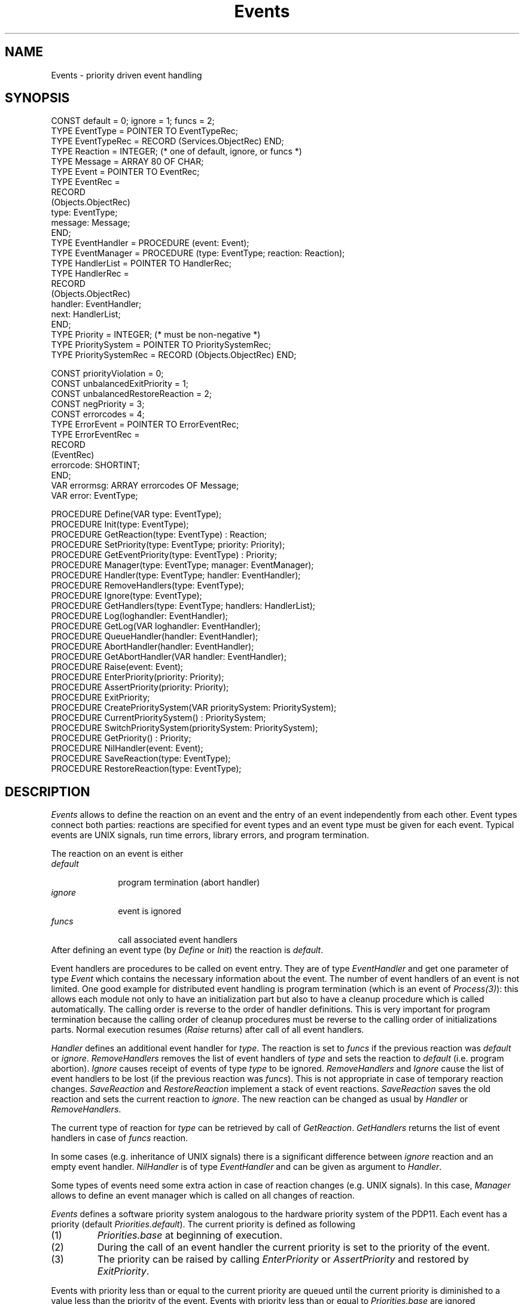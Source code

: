 .\" ---------------------------------------------------------------------------
.\" Ulm's Oberon System Documentation
.\" Copyright (C) 1989-2004 by University of Ulm, SAI, D-89069 Ulm, Germany
.\" ---------------------------------------------------------------------------
.\"    Permission is granted to make and distribute verbatim copies of this
.\" manual provided the copyright notice and this permission notice are
.\" preserved on all copies.
.\" 
.\"    Permission is granted to copy and distribute modified versions of
.\" this manual under the conditions for verbatim copying, provided also
.\" that the sections entitled "GNU General Public License" and "Protect
.\" Your Freedom--Fight `Look And Feel'" are included exactly as in the
.\" original, and provided that the entire resulting derived work is
.\" distributed under the terms of a permission notice identical to this
.\" one.
.\" 
.\"    Permission is granted to copy and distribute translations of this
.\" manual into another language, under the above conditions for modified
.\" versions, except that the sections entitled "GNU General Public
.\" License" and "Protect Your Freedom--Fight `Look And Feel'", and this
.\" permission notice, may be included in translations approved by the Free
.\" Software Foundation instead of in the original English.
.\" ---------------------------------------------------------------------------
.de Pg
.nf
.ie t \{\
.	sp 0.3v
.	ps 9
.	ft CW
.\}
.el .sp 1v
..
.de Pe
.ie t \{\
.	ps
.	ft P
.	sp 0.3v
.\}
.el .sp 1v
.fi
..
'\"----------------------------------------------------------------------------
.de Tb
.br
.nr Tw \w'\\$1MMM'
.in +\\n(Twu
..
.de Te
.in -\\n(Twu
..
.de Tp
.br
.ne 2v
.in -\\n(Twu
\fI\\$1\fP
.br
.in +\\n(Twu
.sp -1
..
'\"----------------------------------------------------------------------------
'\" Is [prefix]
'\" Ic capability
'\" If procname params [rtype]
'\" Ef
'\"----------------------------------------------------------------------------
.de Is
.br
.ie \\n(.$=1 .ds iS \\$1
.el .ds iS "
.nr I1 5
.nr I2 5
.in +\\n(I1
..
.de Ic
.sp .3
.in -\\n(I1
.nr I1 5
.nr I2 2
.in +\\n(I1
.ti -\\n(I1
If
\.I \\$1
\.B IN
\.IR caps :
.br
..
.de If
.ne 3v
.sp 0.3
.ti -\\n(I2
.ie \\n(.$=3 \fI\\$1\fP: \fBPROCEDURE\fP(\\*(iS\\$2) : \\$3;
.el \fI\\$1\fP: \fBPROCEDURE\fP(\\*(iS\\$2);
.br
..
.de Ef
.in -\\n(I1
.sp 0.3
..
'\"----------------------------------------------------------------------------
'\"	Strings - made in Ulm (tm 8/87)
'\"
'\"				troff or new nroff
'ds A \(:A
'ds O \(:O
'ds U \(:U
'ds a \(:a
'ds o \(:o
'ds u \(:u
'ds s \(ss
'\"
'\"     international character support
.ds ' \h'\w'e'u*4/10'\z\(aa\h'-\w'e'u*4/10'
.ds ` \h'\w'e'u*4/10'\z\(ga\h'-\w'e'u*4/10'
.ds : \v'-0.6m'\h'(1u-(\\n(.fu%2u))*0.13m+0.06m'\z.\h'0.2m'\z.\h'-((1u-(\\n(.fu%2u))*0.13m+0.26m)'\v'0.6m'
.ds ^ \\k:\h'-\\n(.fu+1u/2u*2u+\\n(.fu-1u*0.13m+0.06m'\z^\h'|\\n:u'
.ds ~ \\k:\h'-\\n(.fu+1u/2u*2u+\\n(.fu-1u*0.13m+0.06m'\z~\h'|\\n:u'
.ds C \\k:\\h'+\\w'e'u/4u'\\v'-0.6m'\\s6v\\s0\\v'0.6m'\\h'|\\n:u'
.ds v \\k:\(ah\\h'|\\n:u'
.ds , \\k:\\h'\\w'c'u*0.4u'\\z,\\h'|\\n:u'
'\"----------------------------------------------------------------------------
.ie t .ds St "\v'.3m'\s+2*\s-2\v'-.3m'
.el .ds St *
.de cC
.IP "\fB\\$1\fP"
..
'\"----------------------------------------------------------------------------
.de Op
.TP
.SM
.ie \\n(.$=2 .BI (+|\-)\\$1 " \\$2"
.el .B (+|\-)\\$1
..
.de Mo
.TP
.SM
.BI \\$1 " \\$2"
..
'\"----------------------------------------------------------------------------
.TH Events 3 "Last change: 30 March 2004" "Release 0.5" "Ulm's Oberon System"
.SH NAME
Events \- priority driven event handling
.SH SYNOPSIS
.Pg
CONST default = 0; ignore = 1; funcs = 2;
.sp 0.3
TYPE EventType = POINTER TO EventTypeRec;
TYPE EventTypeRec = RECORD (Services.ObjectRec) END;
TYPE Reaction = INTEGER; (* one of default, ignore, or funcs *)
TYPE Message = ARRAY 80 OF CHAR;
TYPE Event = POINTER TO EventRec;
TYPE EventRec =
   RECORD
      (Objects.ObjectRec)
      type: EventType;
      message: Message;
   END;
TYPE EventHandler = PROCEDURE (event: Event);
TYPE EventManager = PROCEDURE (type: EventType; reaction: Reaction);
TYPE HandlerList = POINTER TO HandlerRec;
TYPE HandlerRec =
   RECORD
      (Objects.ObjectRec)
      handler: EventHandler;
      next: HandlerList;
   END;
.sp 0.3
TYPE Priority = INTEGER; (* must be non-negative *)
TYPE PrioritySystem = POINTER TO PrioritySystemRec;
TYPE PrioritySystemRec = RECORD (Objects.ObjectRec) END;
.sp 0.7
CONST priorityViolation = 0;
CONST unbalancedExitPriority = 1;
CONST unbalancedRestoreReaction = 2;
CONST negPriority = 3;
CONST errorcodes = 4;
.sp 0.2
TYPE ErrorEvent = POINTER TO ErrorEventRec;
TYPE ErrorEventRec =
   RECORD
      (EventRec)
      errorcode: SHORTINT;
   END;
.sp 0.2
VAR errormsg: ARRAY errorcodes OF Message;
VAR error: EventType;
.sp 0.7
PROCEDURE Define(VAR type: EventType);
PROCEDURE Init(type: EventType);
.sp 0.3
PROCEDURE GetReaction(type: EventType) : Reaction;
.sp 0.3
PROCEDURE SetPriority(type: EventType; priority: Priority);
.sp 0.3
PROCEDURE GetEventPriority(type: EventType) : Priority;
.sp 0.3
PROCEDURE Manager(type: EventType; manager: EventManager);
.sp 0.3
PROCEDURE Handler(type: EventType; handler: EventHandler);
PROCEDURE RemoveHandlers(type: EventType);
PROCEDURE Ignore(type: EventType);
.sp 0.3
PROCEDURE GetHandlers(type: EventType; handlers: HandlerList);
.sp 0.3
PROCEDURE Log(loghandler: EventHandler);
PROCEDURE GetLog(VAR loghandler: EventHandler);
.sp 0.3
PROCEDURE QueueHandler(handler: EventHandler);
.sp 0.3
PROCEDURE AbortHandler(handler: EventHandler);
PROCEDURE GetAbortHandler(VAR handler: EventHandler);
.sp 0.3
PROCEDURE Raise(event: Event);
.sp 0.3
PROCEDURE EnterPriority(priority: Priority);
PROCEDURE AssertPriority(priority: Priority);
PROCEDURE ExitPriority;
.sp 0.3
PROCEDURE CreatePrioritySystem(VAR prioritySystem: PrioritySystem);
PROCEDURE CurrentPrioritySystem() : PrioritySystem;
PROCEDURE SwitchPrioritySystem(prioritySystem: PrioritySystem);
.sp 0.3
PROCEDURE GetPriority() : Priority;
.sp 0.3
PROCEDURE NilHandler(event: Event);
.sp 0.3
PROCEDURE SaveReaction(type: EventType);
PROCEDURE RestoreReaction(type: EventType);
.Pe
.SH DESCRIPTION
.I Events
allows to define the reaction on an event and
the entry of an event independently from each other.
Event types connect both parties:
reactions are specified for event types and
an event type must be given for each event.
Typical events are UNIX signals, run time errors,
library errors, and program termination.
.LP
The reaction on an event is either
.Tb default
.Tp default
program termination (abort handler)
.Tp ignore
event is ignored
.Tp funcs
call associated event handlers
.Te
After defining an event type
(by \fIDefine\fP or \fIInit\fP)
the reaction is \fIdefault\fP.
.LP
Event handlers are procedures to be called on event entry.
They are of type
.I EventHandler
and get one parameter of type
.I Event
which contains the necessary information about the event.
The number of event handlers of an event is not limited.
One good example for distributed event handling is program termination
(which is an event of \fIProcess(3)\fP):
this allows each module not only to have an initialization part
but also to have a cleanup procedure which is called automatically.
The calling order is reverse to the order of handler definitions.
This is very important for program termination because
the calling order of cleanup procedures must be
reverse to the calling order of initializations parts.
Normal execution resumes (\fIRaise\fP returns)
after call of all event handlers.
.LP
.I Handler
defines an additional event handler for \fItype\fP.
The reaction is set to
.I funcs
if the previous reaction was
.I default
or \fIignore\fP.
.I RemoveHandlers
removes the list of event handlers of
.I type
and sets the reaction to
.I default
(i.e. program abortion).
.I Ignore
causes receipt of events of type
.I type
to be ignored.
.I RemoveHandlers
and
.I Ignore
cause the list of event handlers to be lost
(if the previous reaction was \fIfuncs\fP).
This is not appropriate in case of temporary reaction changes.
.I SaveReaction
and
.I RestoreReaction
implement a stack of event reactions.
.I SaveReaction
saves the old reaction and sets the current reaction to \fIignore\fP.
The new reaction can be changed as usual by
.I Handler
or
.IR RemoveHandlers .
.LP
The current type of reaction for
.I type
can be retrieved by call of
.IR GetReaction .
.I GetHandlers
returns the list of event handlers in case of
.I funcs
reaction.
.LP
In some cases (e.g. inheritance of UNIX signals) there is a
significant difference between
.I ignore
reaction and an empty event handler.
.I NilHandler
is of type
.I EventHandler
and can be given as argument to
.IR Handler .
.LP
Some types of events need some extra action in case
of reaction changes (e.g. UNIX signals).
In this case,
.I Manager
allows to define an event manager which is called on
all changes of reaction.
.LP
.I Events
defines a software priority system analogous to the
hardware priority system of the PDP11.
Each event has a priority (default \fIPriorities.default\fP).
The current priority is defined as following
.IP (1)
\fIPriorities.base\fP at beginning of execution.
.IP (2)
During the call of an event handler the current priority is
set to the priority of the event.
.IP (3)
The priority can be raised by calling \fIEnterPriority\fP
or \fIAssertPriority\fP and
restored by \fIExitPriority\fP.
.LP
Events with priority less than or equal to the current
priority are queued until the current priority is diminished
to a value less than the priority of the event.
Events with priority less than or equal to \fIPriorities.base\fP
are ignored (independent from the reaction).
System events with default reaction may cause abortion even
if their priority is less than or equal to the current priority.
Priority values must not be negative.
.LP
.I SetPriority
redefines the priority of events of type
.I type
to
.IR priority .
.I GetEventPriority
returns the priority of
.IR type .
.I GetPriority
returns the current priority.
.I EnterPriority
sets the current priority to
.IR priority .
It is an error to give a priority less than the current priority
\&(this error causes \fIbadpriority\fP to be raised).
.I AssertPriority
sets the current priority to \fIpriority\fP if the current priority
is less than \fIpriority\fP.
.I ExitPriority
requests the priority that was valid before the last call of
.I EnterPriority
or
.I AssertPriority
to be restored.
.LP
A priority system is defined by a stack of priorities
which is manipulated by \fIEnterPriority\fP,
\fIAssertPriority\fP and \fIExitPriority\fP.
In some cases coroutines or groups of coroutines need
their own priority system:
\fICreatePrioritySystem\fP creates a new priority system
with an empty stack and a current priority which equals
\fIPriorities.base\fP.
\fICurrentPrioritySystem\fP returns the priority system
which is currently active.
\fISwitchPrioritySystem\fP changes the current priority system
to \fIprioritySystem\fP.
.LP
.I Raise
causes
.I event
to happen if the reaction of the associated event type (\fIevent.type\fP)
is not equal to
.IR ignore .
If the priority of the event is less than or equal to the current
priority the event is queued (events with higher priority
will be handled earlier, FIFO for events with equal priority).
The abort handler is called in the default case.
If reaction equals
.I funcs
the event handlers are called in reverse order of definition.
The parameter
.I event
is passed to all event handlers.
\fIRaise\fP returns as follows:
.LP
.Tb default
.Tp default
no return
.Tp ignore
immediate return
.Tp funcs
either after queuing of the event or
after call of the associated event handlers
.Te
.LP
.I QueueHandler
allows to replace the internal event queuing system of \fIEvents\fP by
an alternative implementation. The handler is invoked for every event
that was passed to \fIEvents.Raise\fP and whose priority does not exceed
the current priority. \fISysMain(3)\fP installs its own queuing system
which creates individual tasks for each event that cannot be processed
immediately.
.LP
For tracing it is of interest to get a log of all events.
.I Log
defines an event handler which is called on each event
with reaction
.IR funcs .
Subsequent calls of
.I Log
replace the log handler.
.I GetLog
sets
.I loghandler
to the current log handler.
.LP
.I Events
does not know how to achieve program abortion
(usually program termination with core dump).
.I AbortHandler
defines a handler for abortion which must not return.
The module
.I Process
defines a procedure which calls
.I Process.Abort
as abort handler during its initialization phase.
Because
.I Process
is part of each Oberon program
there should be no need to redefine the abort handler.
Multiple calls of
.I AbortHandler
replace the abort handler.
.I GetAbortHandler
sets
.I handler
to the current abort handler.
.SH "SEE ALSO"
.Tb EventConditions(3)
.Tp EventConditions(3)
supports synchronous event handling
.Tp Priorities(3)
defines the priorities used by the Oberon library
.Tp Process(3)
definition of termination events;
program termination and abortion
.Tp RTErrors(3)
raises events for runtime errors
.Tp Services(3)
allows services for \fIEvents.EventType\fP
to be defined
.Tp SysErrors(3)
common event driven error handling for system calls
.Tp SysSignals(3)
UNIX signals
.Te
.SH DIAGNOSTICS
Some usage errors cause events with priority
.I Priorities.liberrors
to be raised.
The event records are of type \fIErrorEvent\fP and contain
one of the error codes given below:
.Tb unbalancedRestoreReaction
.Tp priorityViolation
\fISetPriority\fP was called with a priority less
than the current priority
.Tp unbalancedExitPriority
\fIExitPriority\fP was called without prior call of
\fIEnterPriority\fP or \fIAssertPriority\fP.
.Tp unbalancedRestoreReaction
\fIRestoreReaction\fP was called without prior call of \fISaveReaction\fP
.Tp negPriority
A negative priority value was given.
.Te
.SH BUGS
Some system events (i.e. UNIX signals) with default reaction
have some different behavior:
The abort handler is not necessarily called in case of
default reaction and
they can cause abortion even if their priority is less than
or equal to the current priority.
.\" ---------------------------------------------------------------------------
.\" $Id: Events.3,v 1.15 2004/03/30 20:53:35 borchert Exp $
.\" ---------------------------------------------------------------------------
.\" $Log: Events.3,v $
.\" Revision 1.15  2004/03/30 20:53:35  borchert
.\" QueueHandler added
.\"
.\" Revision 1.14  2003/07/10 09:07:00  borchert
.\" typo fixed
.\"
.\" Revision 1.13  1996/09/13 08:00:15  borchert
.\" more precise explanation of event queuing added
.\"
.\" Revision 1.12  1996/09/13  07:53:43  borchert
.\" formatting changed
.\"
.\" Revision 1.11  1995/03/13  09:52:50  borchert
.\" Events.EventType is now an extension of Services.Object
.\"
.\" Revision 1.10  1993/01/11  08:25:43  borchert
.\" new error handling
.\"
.\" Revision 1.9  1992/04/22  10:36:26  borchert
.\" termination events are now defined by Process
.\"
.\" Revision 1.8  1992/03/24  08:27:18  borchert
.\" error handling changed
.\" Process renamed to SysProcess
.\" Signals renamed to UnixSignals
.\"
.\" Revision 1.7  1991/12/28  09:51:27  borchert
.\" introduction of priority systems
.\"
.\" Revision 1.6  1991/11/12  08:42:49  borchert
.\" event numbers replaced by event types
.\"
.\" Revision 1.5  1991/06/21  15:17:21  borchert
.\" minor fix
.\"
.\" Revision 1.4  91/06/18  15:28:28  borchert
.\" Raise: event parameter changed to call by value
.\" 
.\" Revision 1.3  90/12/17  08:07:15  oberon
.\" typo error removed and table now in box
.\" 
.\" Revision 1.2  90/10/01  12:37:49  oberon
.\" GetEventPriority and AssertPriority added
.\" 
.\" Revision 1.1  90/08/31  17:02:14  borchert
.\" Initial revision
.\" 
.\" ---------------------------------------------------------------------------
